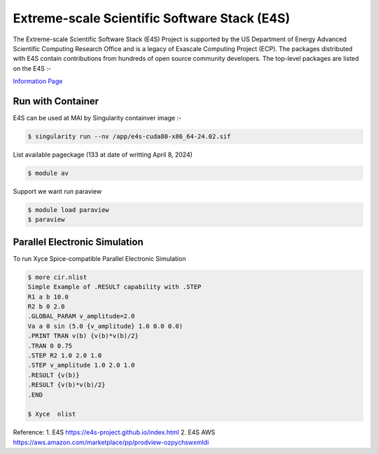 Extreme-scale Scientific Software Stack (E4S)
==============================================

The Extreme-scale Scientific Software Stack (E4S) Project is supported by the US Department of Energy Advanced Scientific Computing Research Office and is a legacy of Exascale Computing Project (ECP). The packages distributed with E4S contain contributions from hundreds of open source community developers. The top-level packages are listed on the E4S :-

`Information Page  <https://e4s-project.github.io/DocPortal.html>`_

Run with Container
------------------
E4S can be used at MAI by Singularity containver image :- 


.. code-block:: console

   $ singularity run --nv /app/e4s-cuda80-x86_64-24.02.sif  

List available pageckage (133 at date of writting April 8, 2024)

.. code-block:: console

   $ module av

Support we want run paraview

.. code-block:: console

   $ module load paraview
   $ paraview

Parallel Electronic Simulation
------------------------------
To run Xyce Spice-compatible Parallel Electronic Simulation
   
.. code-block:: console

   $ more cir.nlist
   Simple Example of .RESULT capability with .STEP
   R1 a b 10.0
   R2 b 0 2.0
   .GLOBAL_PARAM v_amplitude=2.0
   Va a 0 sin (5.0 {v_amplitude} 1.0 0.0 0.0)
   .PRINT TRAN v(b) {v(b)*v(b)/2}
   .TRAN 0 0.75
   .STEP R2 1.0 2.0 1.0
   .STEP v_amplitude 1.0 2.0 1.0
   .RESULT {v(b)}
   .RESULT {v(b)*v(b)/2}
   .END

   $ Xyce  nlist

Reference:
1. E4S https://e4s-project.github.io/index.html
2. E4S AWS https://aws.amazon.com/marketplace/pp/prodview-ozpychswxmldi 

